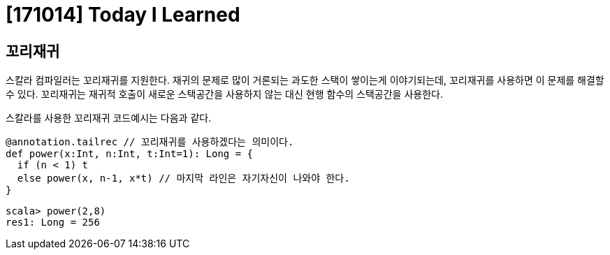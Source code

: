 # [171014] Today I Learned

## 꼬리재귀

스칼라 컴파일러는 꼬리재귀를 지원한다. 재귀의 문제로 많이 거론되는 과도한 스택이 쌓이는게 이야기되는데, 꼬리재귀를 사용하면 이 문제를 해결할 수 있다. 꼬리재귀는 재귀적 호출이 새로운 스택공간을 사용하지 않는 대신 현행 함수의 스택공간을 사용한다.

스칼라를 사용한 꼬리재귀 코드예시는 다음과 같다.

[source, scala]
----
@annotation.tailrec // 꼬리재귀를 사용하겠다는 의미이다.
def power(x:Int, n:Int, t:Int=1): Long = {
  if (n < 1) t
  else power(x, n-1, x*t) // 마지막 라인은 자기자신이 나와야 한다.
}

----

----
scala> power(2,8)
res1: Long = 256
----
